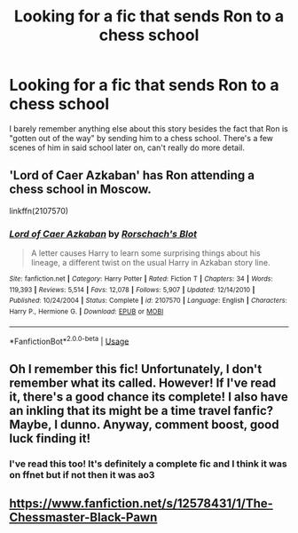 #+TITLE: Looking for a fic that sends Ron to a chess school

* Looking for a fic that sends Ron to a chess school
:PROPERTIES:
:Author: waitinf
:Score: 8
:DateUnix: 1586811582.0
:DateShort: 2020-Apr-14
:FlairText: Request
:END:
I barely remember anything else about this story besides the fact that Ron is "gotten out of the way" by sending him to a chess school. There's a few scenes of him in said school later on, can't really do more detail.


** 'Lord of Caer Azkaban' has Ron attending a chess school in Moscow.

linkffn(2107570)
:PROPERTIES:
:Author: Finite_Probability
:Score: 5
:DateUnix: 1586816154.0
:DateShort: 2020-Apr-14
:END:

*** [[https://www.fanfiction.net/s/2107570/1/][*/Lord of Caer Azkaban/*]] by [[https://www.fanfiction.net/u/686093/Rorschach-s-Blot][/Rorschach's Blot/]]

#+begin_quote
  A letter causes Harry to learn some surprising things about his lineage, a different twist on the usual Harry in Azkaban story line.
#+end_quote

^{/Site/:} ^{fanfiction.net} ^{*|*} ^{/Category/:} ^{Harry} ^{Potter} ^{*|*} ^{/Rated/:} ^{Fiction} ^{T} ^{*|*} ^{/Chapters/:} ^{34} ^{*|*} ^{/Words/:} ^{119,393} ^{*|*} ^{/Reviews/:} ^{5,514} ^{*|*} ^{/Favs/:} ^{12,078} ^{*|*} ^{/Follows/:} ^{5,907} ^{*|*} ^{/Updated/:} ^{12/14/2010} ^{*|*} ^{/Published/:} ^{10/24/2004} ^{*|*} ^{/Status/:} ^{Complete} ^{*|*} ^{/id/:} ^{2107570} ^{*|*} ^{/Language/:} ^{English} ^{*|*} ^{/Characters/:} ^{Harry} ^{P.,} ^{Hermione} ^{G.} ^{*|*} ^{/Download/:} ^{[[http://www.ff2ebook.com/old/ffn-bot/index.php?id=2107570&source=ff&filetype=epub][EPUB]]} ^{or} ^{[[http://www.ff2ebook.com/old/ffn-bot/index.php?id=2107570&source=ff&filetype=mobi][MOBI]]}

--------------

*FanfictionBot*^{2.0.0-beta} | [[https://github.com/tusing/reddit-ffn-bot/wiki/Usage][Usage]]
:PROPERTIES:
:Author: FanfictionBot
:Score: 3
:DateUnix: 1586816177.0
:DateShort: 2020-Apr-14
:END:


** Oh I remember this fic! Unfortunately, I don't remember what its called. However! If I've read it, there's a good chance its complete! I also have an inkling that its might be a time travel fanfic? Maybe, I dunno. Anyway, comment boost, good luck finding it!
:PROPERTIES:
:Author: ZennyLunovick
:Score: 3
:DateUnix: 1586812257.0
:DateShort: 2020-Apr-14
:END:

*** I've read this too! It's definitely a complete fic and I think it was on ffnet but if not then it was ao3
:PROPERTIES:
:Author: Kidsgetdownfromthere
:Score: 5
:DateUnix: 1586813854.0
:DateShort: 2020-Apr-14
:END:


** [[https://www.fanfiction.net/s/12578431/1/The-Chessmaster-Black-Pawn]]
:PROPERTIES:
:Author: leeclevel
:Score: 2
:DateUnix: 1586819098.0
:DateShort: 2020-Apr-14
:END:
